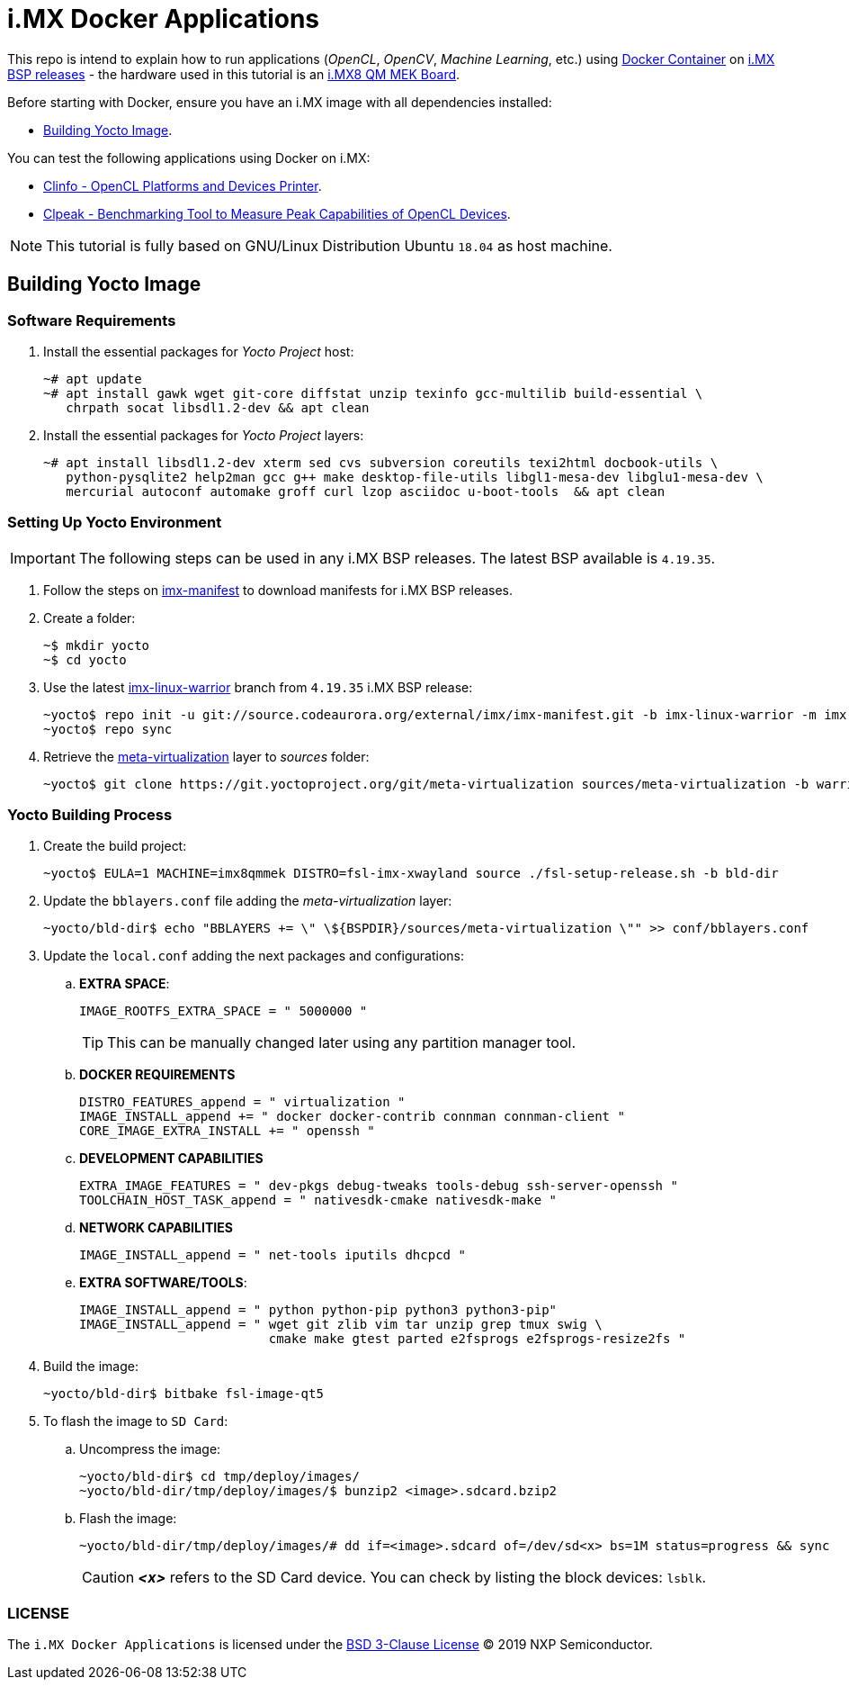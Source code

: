 ifdef::env-github[]
:tip-caption: :bulb:
:note-caption: :information_source:
:important-caption: :heavy_exclamation_mark:
:caution-caption: :fire:
:warning-caption: :warning:
:source-highlighter: :rouge:
endif::[]

= i.MX Docker Applications

This repo is intend to explain how to run applications (_OpenCL_, _OpenCV_, _Machine Learning_, etc.) using https://www.docker.com/resources/what-container[Docker Container] on https://source.codeaurora.org/external/imx/imx-manifest/[i.MX BSP releases] - the hardware used
in this tutorial is an https://www.nxp.com/design/development-boards/i.mx-evaluation-and-development-boards/i.mx-8quadmax-multisensory-enablement-kit-mek:MCIMX8QM-CPU[i.MX8 QM MEK Board].

Before starting with Docker, ensure you have an i.MX image with all dependencies installed:

* <<building_yocto>>.

You can test the following applications using Docker on i.MX:

* https://github.com/diegohdorta/docker-imx/tree/master/docker/clinfo[Clinfo - OpenCL Platforms and Devices Printer].
* https://github.com/diegohdorta/docker-imx/tree/master/docker/clpeak[Clpeak - Benchmarking Tool to Measure Peak Capabilities of OpenCL Devices].

[NOTE]
====
This tutorial is fully based on GNU/Linux Distribution Ubuntu `18.04` as host machine.
====

[[building_yocto]]
== Building Yocto Image

=== Software Requirements

. Install the essential packages for _Yocto Project_ host:
+
[source,console]
----
~# apt update
~# apt install gawk wget git-core diffstat unzip texinfo gcc-multilib build-essential \
   chrpath socat libsdl1.2-dev && apt clean
----
+
. Install the essential packages for _Yocto Project_ layers:
+
[source,console]
----
~# apt install libsdl1.2-dev xterm sed cvs subversion coreutils texi2html docbook-utils \
   python-pysqlite2 help2man gcc g++ make desktop-file-utils libgl1-mesa-dev libglu1-mesa-dev \
   mercurial autoconf automake groff curl lzop asciidoc u-boot-tools  && apt clean
----

=== Setting Up Yocto Environment

[IMPORTANT]
====
The following steps can be used in any i.MX BSP releases. The latest BSP available is `4.19.35`.
====

. Follow the steps on https://source.codeaurora.org/external/imx/imx-manifest/about/[imx-manifest] to download manifests for i.MX BSP releases.
+
. Create a folder:
+
[source,console]
----
~$ mkdir yocto
~$ cd yocto
----
+
. Use the latest https://source.codeaurora.org/external/imx/imx-manifest/log/?h=imx-linux-warrior[imx-linux-warrior] branch from `4.19.35` i.MX BSP release:
+
[source,console]
----
~yocto$ repo init -u git://source.codeaurora.org/external/imx/imx-manifest.git -b imx-linux-warrior -m imx-4.19.35-1.1.0.xml
~yocto$ repo sync
----
+
. Retrieve the https://git.yoctoproject.org/cgit/cgit.cgi/meta-virtualization/tree/README[meta-virtualization] layer to _sources_ folder:
+
[source,console]
----
~yocto$ git clone https://git.yoctoproject.org/git/meta-virtualization sources/meta-virtualization -b warrior
----

=== Yocto Building Process

. Create the build project:
+
[source,console]
----
~yocto$ EULA=1 MACHINE=imx8qmmek DISTRO=fsl-imx-xwayland source ./fsl-setup-release.sh -b bld-dir
----
+
. Update the `bblayers.conf` file adding the _meta-virtualization_ layer:
+
[source,console]
----
~yocto/bld-dir$ echo "BBLAYERS += \" \${BSPDIR}/sources/meta-virtualization \"" >> conf/bblayers.conf
----
+
. Update the `local.conf` adding the next packages and configurations:
+
.. **EXTRA SPACE**:
+
[source,console]
----
IMAGE_ROOTFS_EXTRA_SPACE = " 5000000 "
----
+
[TIP]
====
This can be manually changed later using any partition manager tool.
====
+
.. **DOCKER REQUIREMENTS**
+
[source,console]
----
DISTRO_FEATURES_append = " virtualization "
IMAGE_INSTALL_append += " docker docker-contrib connman connman-client "
CORE_IMAGE_EXTRA_INSTALL += " openssh "
----
+
.. **DEVELOPMENT CAPABILITIES**
+
[source,console]
----
EXTRA_IMAGE_FEATURES = " dev-pkgs debug-tweaks tools-debug ssh-server-openssh "
TOOLCHAIN_HOST_TASK_append = " nativesdk-cmake nativesdk-make "
----
+
.. **NETWORK CAPABILITIES**
+
[source,console]
----
IMAGE_INSTALL_append = " net-tools iputils dhcpcd "
----
+
.. **EXTRA SOFTWARE/TOOLS**:
+
[source,console]
----
IMAGE_INSTALL_append = " python python-pip python3 python3-pip"
IMAGE_INSTALL_append = " wget git zlib vim tar unzip grep tmux swig \
                         cmake make gtest parted e2fsprogs e2fsprogs-resize2fs "
----
+
. Build the image:
+
[source,console]
----
~yocto/bld-dir$ bitbake fsl-image-qt5
----
+
. To flash the image to `SD Card`:
+
.. Uncompress the image:
+
[source,console]
----
~yocto/bld-dir$ cd tmp/deploy/images/
~yocto/bld-dir/tmp/deploy/images/$ bunzip2 <image>.sdcard.bzip2
----
+
.. Flash the image:
+
[source,console]
----
~yocto/bld-dir/tmp/deploy/images/# dd if=<image>.sdcard of=/dev/sd<x> bs=1M status=progress && sync
----
+
[CAUTION]
====
_**<x>**_ refers to the SD Card device. You can check by listing the block devices: `lsblk`.
====

=== LICENSE

The `i.MX Docker Applications` is licensed under the https://github.com/diegohdorta/docker-imx/blob/master/LICENSE[BSD 3-Clause License] © 2019 NXP Semiconductor.
